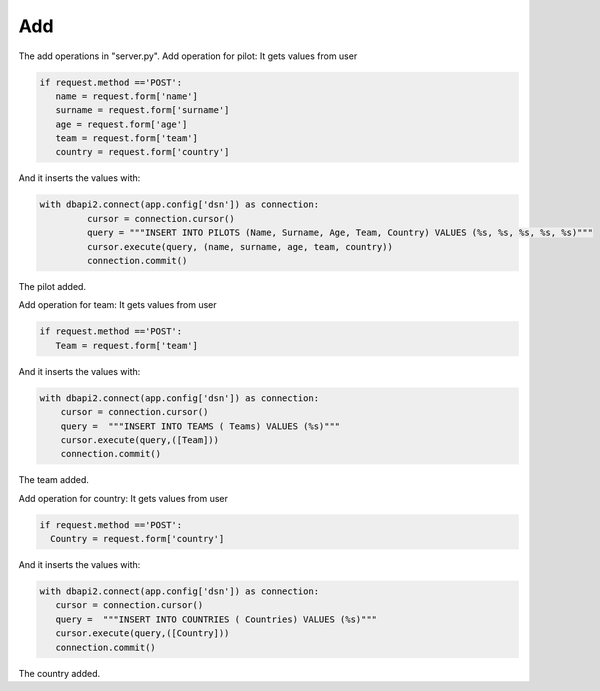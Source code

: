 Add
^^^
The add operations in "server.py".
Add operation for pilot:
It gets values from user

.. code-block:: python

     if request.method =='POST':
        name = request.form['name']
        surname = request.form['surname']
        age = request.form['age']
        team = request.form['team']
        country = request.form['country']

And it inserts the values with:

.. code-block:: python

   with dbapi2.connect(app.config['dsn']) as connection:
            cursor = connection.cursor()
            query = """INSERT INTO PILOTS (Name, Surname, Age, Team, Country) VALUES (%s, %s, %s, %s, %s)"""
            cursor.execute(query, (name, surname, age, team, country))
            connection.commit()

The pilot added.

Add operation for team:
It gets values from user

.. code-block:: python

     if request.method =='POST':
        Team = request.form['team']


And it inserts the values with:

.. code-block:: python

        with dbapi2.connect(app.config['dsn']) as connection:
            cursor = connection.cursor()
            query =  """INSERT INTO TEAMS ( Teams) VALUES (%s)"""
            cursor.execute(query,([Team]))
            connection.commit()

The team added.

Add operation for country:
It gets values from user

.. code-block:: python

      if request.method =='POST':
        Country = request.form['country']


And it inserts the values with:

.. code-block:: python

         with dbapi2.connect(app.config['dsn']) as connection:
            cursor = connection.cursor()
            query =  """INSERT INTO COUNTRIES ( Countries) VALUES (%s)"""
            cursor.execute(query,([Country]))
            connection.commit()

The country added.
